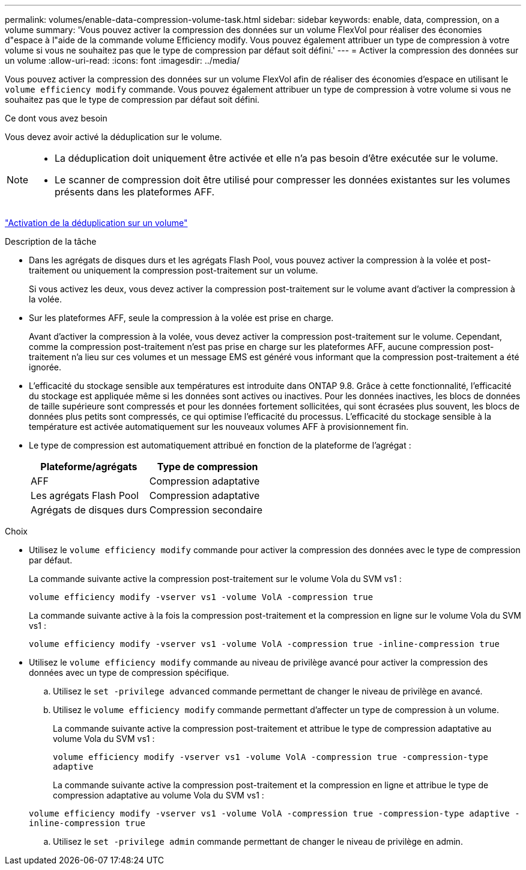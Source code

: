 ---
permalink: volumes/enable-data-compression-volume-task.html 
sidebar: sidebar 
keywords: enable, data, compression, on a volume 
summary: 'Vous pouvez activer la compression des données sur un volume FlexVol pour réaliser des économies d"espace à l"aide de la commande volume Efficiency modify. Vous pouvez également attribuer un type de compression à votre volume si vous ne souhaitez pas que le type de compression par défaut soit défini.' 
---
= Activer la compression des données sur un volume
:allow-uri-read: 
:icons: font
:imagesdir: ../media/


[role="lead"]
Vous pouvez activer la compression des données sur un volume FlexVol afin de réaliser des économies d'espace en utilisant le `volume efficiency modify` commande. Vous pouvez également attribuer un type de compression à votre volume si vous ne souhaitez pas que le type de compression par défaut soit défini.

.Ce dont vous avez besoin
Vous devez avoir activé la déduplication sur le volume.

[NOTE]
====
* La déduplication doit uniquement être activée et elle n'a pas besoin d'être exécutée sur le volume.
* Le scanner de compression doit être utilisé pour compresser les données existantes sur les volumes présents dans les plateformes AFF.


====
link:enable-deduplication-volume-task.html["Activation de la déduplication sur un volume"]

.Description de la tâche
* Dans les agrégats de disques durs et les agrégats Flash Pool, vous pouvez activer la compression à la volée et post-traitement ou uniquement la compression post-traitement sur un volume.
+
Si vous activez les deux, vous devez activer la compression post-traitement sur le volume avant d'activer la compression à la volée.

* Sur les plateformes AFF, seule la compression à la volée est prise en charge.
+
Avant d'activer la compression à la volée, vous devez activer la compression post-traitement sur le volume. Cependant, comme la compression post-traitement n'est pas prise en charge sur les plateformes AFF, aucune compression post-traitement n'a lieu sur ces volumes et un message EMS est généré vous informant que la compression post-traitement a été ignorée.

* L'efficacité du stockage sensible aux températures est introduite dans ONTAP 9.8. Grâce à cette fonctionnalité, l'efficacité du stockage est appliquée même si les données sont actives ou inactives. Pour les données inactives, les blocs de données de taille supérieure sont compressés et pour les données fortement sollicitées, qui sont écrasées plus souvent, les blocs de données plus petits sont compressés, ce qui optimise l'efficacité du processus. L'efficacité du stockage sensible à la température est activée automatiquement sur les nouveaux volumes AFF à provisionnement fin.
* Le type de compression est automatiquement attribué en fonction de la plateforme de l'agrégat :
+
[cols="2*"]
|===
| Plateforme/agrégats | Type de compression 


 a| 
AFF
 a| 
Compression adaptative



 a| 
Les agrégats Flash Pool
 a| 
Compression adaptative



 a| 
Agrégats de disques durs
 a| 
Compression secondaire

|===


.Choix
* Utilisez le `volume efficiency modify` commande pour activer la compression des données avec le type de compression par défaut.
+
La commande suivante active la compression post-traitement sur le volume Vola du SVM vs1 :

+
`volume efficiency modify -vserver vs1 -volume VolA -compression true`

+
La commande suivante active à la fois la compression post-traitement et la compression en ligne sur le volume Vola du SVM vs1 :

+
`volume efficiency modify -vserver vs1 -volume VolA -compression true -inline-compression true`

* Utilisez le `volume efficiency modify` commande au niveau de privilège avancé pour activer la compression des données avec un type de compression spécifique.
+
.. Utilisez le `set -privilege advanced` commande permettant de changer le niveau de privilège en avancé.
.. Utilisez le `volume efficiency modify` commande permettant d'affecter un type de compression à un volume.
+
La commande suivante active la compression post-traitement et attribue le type de compression adaptative au volume Vola du SVM vs1 :

+
`volume efficiency modify -vserver vs1 -volume VolA -compression true -compression-type adaptive`

+
La commande suivante active la compression post-traitement et la compression en ligne et attribue le type de compression adaptative au volume Vola du SVM vs1 :

+
`volume efficiency modify -vserver vs1 -volume VolA -compression true -compression-type adaptive -inline-compression true`

.. Utilisez le `set -privilege admin` commande permettant de changer le niveau de privilège en admin.



